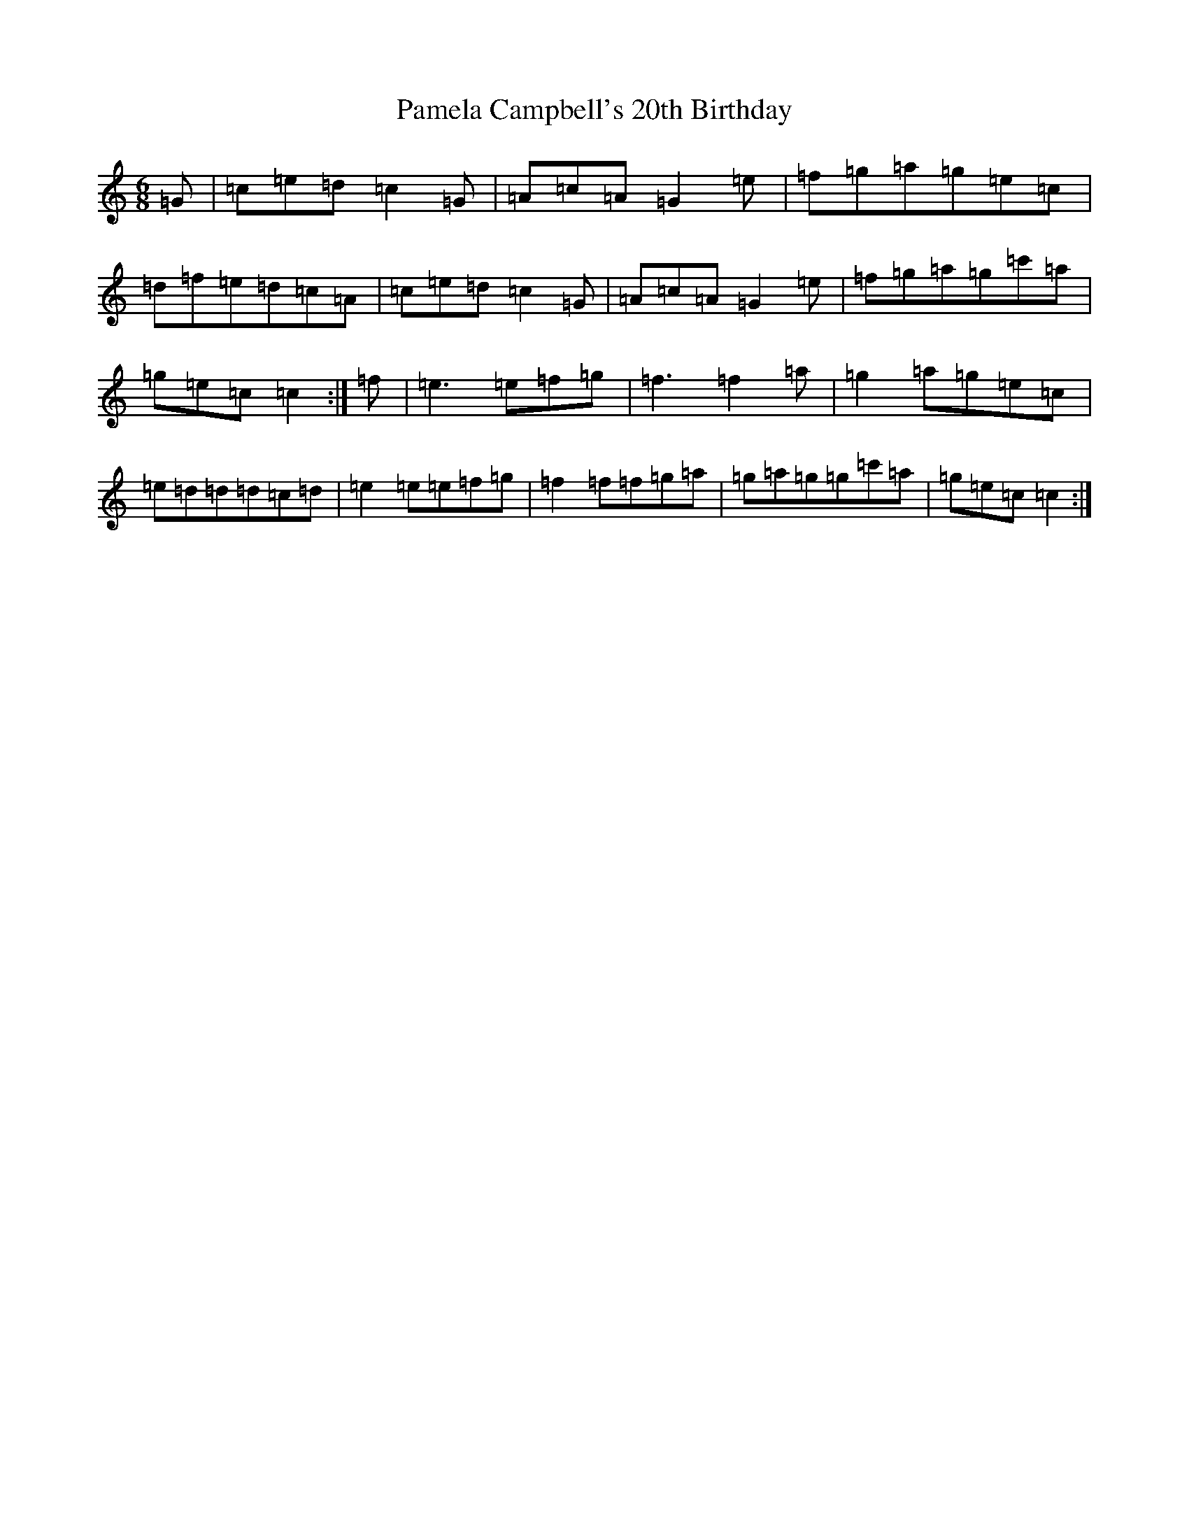 X: 16647
T: Pamela Campbell's 20th Birthday
S: https://thesession.org/tunes/12654#setting21309
R: jig
M:6/8
L:1/8
K: C Major
=G|=c=e=d=c2=G|=A=c=A=G2=e|=f=g=a=g=e=c|=d=f=e=d=c=A|=c=e=d=c2=G|=A=c=A=G2=e|=f=g=a=g=c'=a|=g=e=c=c2:|=f|=e3=e=f=g|=f3=f2=a|=g2=a=g=e=c|=e=d=d=d=c=d|=e2=e=e=f=g|=f2=f=f=g=a|=g=a=g=g=c'=a|=g=e=c=c2:|